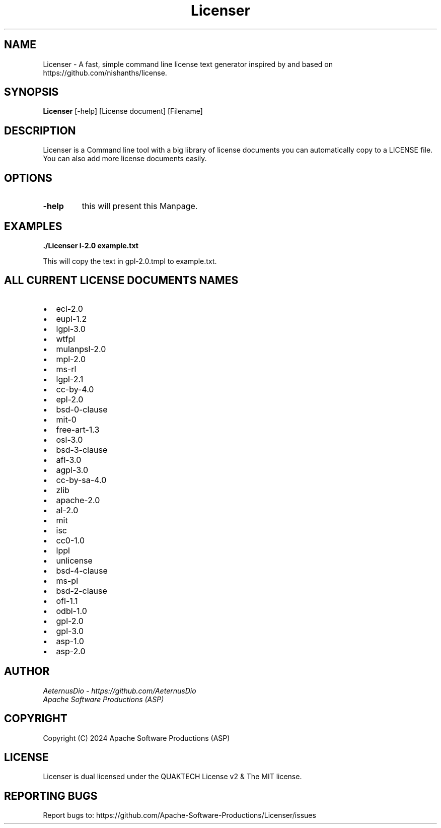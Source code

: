 .TH Licenser 1 "Sat Jun 15, 2024" "Version 1.0.0" "QUAKTECH"
.SH NAME
Licenser \- A fast, simple command line license text generator inspired by and based on https://github.com/nishanths/license.

.SH SYNOPSIS
.B Licenser
[-help] [License document] [Filename]

.SH DESCRIPTION
Licenser is a Command line tool with a big library of license documents you can automatically copy to a LICENSE file. You can also add more license documents easily.

.SH OPTIONS
.TP
.B \-help
this will present this Manpage.

.SH EXAMPLES
.PP
.B ./Licenser \gpl-2.0 example.txt
.PP
This will copy the text in gpl-2.0.tmpl to example.txt.

.SH ALL CURRENT LICENSE DOCUMENTS NAMES
.PP
.IP \[bu] 2
ecl-2.0
.IP \[bu] 2
eupl-1.2
.IP \[bu] 2
lgpl-3.0
.IP \[bu] 2
wtfpl
.IP \[bu] 2
mulanpsl-2.0
.IP \[bu] 2
mpl-2.0
.IP \[bu] 2
ms-rl
.IP \[bu] 2
lgpl-2.1
.IP \[bu] 2
cc-by-4.0
.IP \[bu] 2
epl-2.0
.IP \[bu] 2
bsd-0-clause
.IP \[bu] 2
mit-0
.IP \[bu] 2
free-art-1.3
.IP \[bu] 2
osl-3.0
.IP \[bu] 2
bsd-3-clause
.IP \[bu] 2
afl-3.0
.IP \[bu] 2
agpl-3.0
.IP \[bu] 2
cc-by-sa-4.0
.IP \[bu] 2
zlib
.IP \[bu] 2
apache-2.0
.IP \[bu] 2
al-2.0
.IP \[bu] 2
mit
.IP \[bu] 2
isc
.IP \[bu] 2
cc0-1.0
.IP \[bu] 2
lppl
.IP \[bu] 2
unlicense
.IP \[bu] 2
bsd-4-clause
.IP \[bu] 2
ms-pl
.IP \[bu] 2
bsd-2-clause
.IP \[bu] 2
ofl-1.1
.IP \[bu] 2
odbl-1.0
.IP \[bu] 2
gpl-2.0
.IP \[bu] 2
gpl-3.0
.IP \[bu] 2
asp-1.0
.IP \[bu] 2
asp-2.0


.SH AUTHOR
.I AeternusDio - https://github.com/AeternusDio
.br
.I Apache Software Productions (ASP)

.SH COPYRIGHT
Copyright (C) 2024 Apache Software Productions (ASP)

.SH LICENSE
Licenser is dual licensed under the QUAKTECH License v2 & The MIT license.

.SH REPORTING BUGS
Report bugs to: https://github.com/Apache-Software-Productions/Licenser/issues
